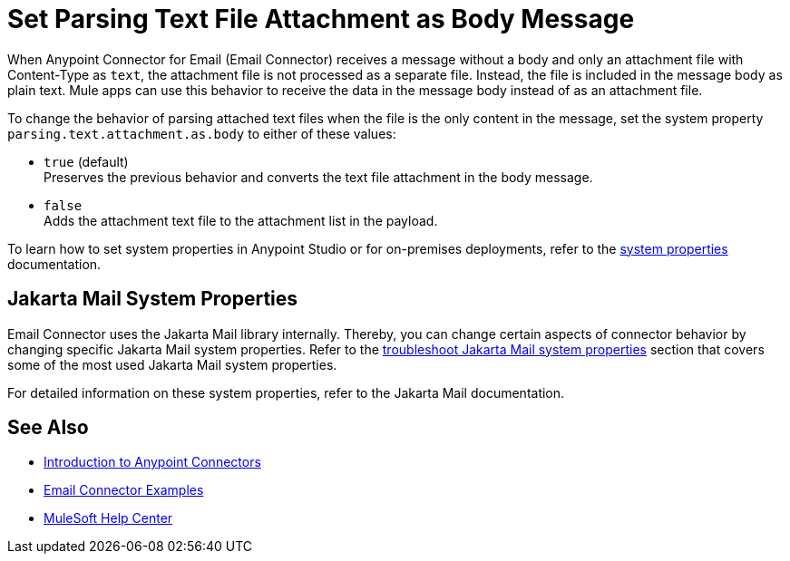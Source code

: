 = Set Parsing Text File Attachment as Body Message
:keywords: anypoint, connectors, transports

When Anypoint Connector for Email (Email Connector) receives a message without a body and only an attachment file with Content-Type as `text`, the attachment file is not processed as a separate file. Instead, the file is included in the message body as plain text.
Mule apps can use this behavior to receive the data in the message body instead of as an attachment file.

To change the behavior of parsing attached text files when the file is the only content in the message, set the system property `parsing.text.attachment.as.body` to either of these values:

* `true` (default) +
Preserves the previous behavior and converts the text file attachment in the body message.
* `false` +
Adds the attachment text file to the attachment list in the payload.

To learn how to set system properties in Anypoint Studio or for on-premises deployments, refer to the xref:mule-runtime::mule-app-properties-system.adoc[system properties] documentation.

== Jakarta Mail System Properties

Email Connector uses the Jakarta Mail library internally. Thereby, you can change certain aspects of connector behavior by changing specific Jakarta Mail system properties. Refer to the xref:email-troubleshooting.adoc#troubleshoot-jakarta-mail-system-properties[troubleshoot Jakarta Mail system properties] section that covers some of the most used Jakarta Mail system properties.

For detailed information on these system properties, refer to the Jakarta Mail documentation.

== See Also

* xref:connectors::introduction/introduction-to-anypoint-connectors.adoc[Introduction to Anypoint Connectors]
* xref:email-examples.adoc[Email Connector Examples]
* https://help.mulesoft.com[MuleSoft Help Center]
